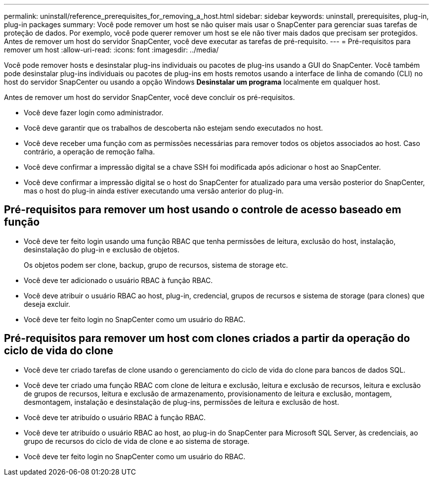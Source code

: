 ---
permalink: uninstall/reference_prerequisites_for_removing_a_host.html 
sidebar: sidebar 
keywords: uninstall, prerequisites, plug-in, plug-in packages 
summary: Você pode remover um host se não quiser mais usar o SnapCenter para gerenciar suas tarefas de proteção de dados. Por exemplo, você pode querer remover um host se ele não tiver mais dados que precisam ser protegidos. Antes de remover um host do servidor SnapCenter, você deve executar as tarefas de pré-requisito. 
---
= Pré-requisitos para remover um host
:allow-uri-read: 
:icons: font
:imagesdir: ../media/


[role="lead"]
Você pode remover hosts e desinstalar plug-ins individuais ou pacotes de plug-ins usando a GUI do SnapCenter. Você também pode desinstalar plug-ins individuais ou pacotes de plug-ins em hosts remotos usando a interface de linha de comando (CLI) no host do servidor SnapCenter ou usando a opção Windows *Desinstalar um programa* localmente em qualquer host.

Antes de remover um host do servidor SnapCenter, você deve concluir os pré-requisitos.

* Você deve fazer login como administrador.
* Você deve garantir que os trabalhos de descoberta não estejam sendo executados no host.
* Você deve receber uma função com as permissões necessárias para remover todos os objetos associados ao host. Caso contrário, a operação de remoção falha.
* Você deve confirmar a impressão digital se a chave SSH foi modificada após adicionar o host ao SnapCenter.
* Você deve confirmar a impressão digital se o host do SnapCenter for atualizado para uma versão posterior do SnapCenter, mas o host do plug-in ainda estiver executando uma versão anterior do plug-in.




== Pré-requisitos para remover um host usando o controle de acesso baseado em função

* Você deve ter feito login usando uma função RBAC que tenha permissões de leitura, exclusão do host, instalação, desinstalação do plug-in e exclusão de objetos.
+
Os objetos podem ser clone, backup, grupo de recursos, sistema de storage etc.

* Você deve ter adicionado o usuário RBAC à função RBAC.
* Você deve atribuir o usuário RBAC ao host, plug-in, credencial, grupos de recursos e sistema de storage (para clones) que deseja excluir.
* Você deve ter feito login no SnapCenter como um usuário do RBAC.




== Pré-requisitos para remover um host com clones criados a partir da operação do ciclo de vida do clone

* Você deve ter criado tarefas de clone usando o gerenciamento do ciclo de vida do clone para bancos de dados SQL.
* Você deve ter criado uma função RBAC com clone de leitura e exclusão, leitura e exclusão de recursos, leitura e exclusão de grupos de recursos, leitura e exclusão de armazenamento, provisionamento de leitura e exclusão, montagem, desmontagem, instalação e desinstalação de plug-ins, permissões de leitura e exclusão de host.
* Você deve ter atribuído o usuário RBAC à função RBAC.
* Você deve ter atribuído o usuário RBAC ao host, ao plug-in do SnapCenter para Microsoft SQL Server, às credenciais, ao grupo de recursos do ciclo de vida de clone e ao sistema de storage.
* Você deve ter feito login no SnapCenter como um usuário do RBAC.

